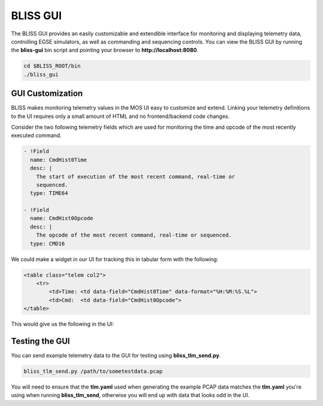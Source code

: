 BLISS GUI
=========

The BLISS GUI provides an easily customizable and extendible interface for monitoring and displaying telemetry data, controlling EGSE simulators, as well as commanding and sequencing controls. You can view the BLISS GUI by running the **bliss-gui** bin script and pointing your browser to **http://localhost:8080**.

.. code-block:: bash

   cd $BLISS_ROOT/bin
   ./bliss_gui

GUI Customization
-----------------

BLISS makes monitoring telemetry values in the MOS UI easy to customize and extend. Linking your telemetry definitions to the UI requires only a small amount of HTML and no frontend/backend code changes.

Consider the two following telemetry fields which are used for monitoring the time and opcode of the most recently executed command.

.. code-block:: yaml

    - !Field
      name: CmdHist0Time
      desc: |
        The start of execution of the most recent command, real-time or
        sequenced.
      type: TIME64

    - !Field
      name: CmdHist0Opcode
      desc: |
        The opcode of the most recent command, real-time or sequenced.
      type: CMD16

We could make a widget in our UI for tracking this in tabular form with the following:

.. code-block:: html

   <table class="telem col2">
       <tr>
           <td>Time: <td data-field="CmdHist0Time" data-format="%H:%M:%S.%L">
           <td>Cmd:  <td data-field="CmdHist0Opcode">
   </table>

This would give us the following in the UI:

.. image:: _static/cmd_history_in_ui.png

Testing the GUI
---------------

You can send example telemetry data to the GUI for testing using **bliss_tlm_send.py**.

.. code-block:: bash

   bliss_tlm_send.py /path/to/sometestdata.pcap

You will need to ensure that the **tlm.yaml** used when generating the example PCAP data matches the **tlm.yaml** you're using when running **bliss_tlm_send**, otherwise you will end up with data that looks odd in the UI.
